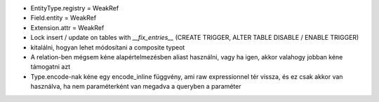 - EntityType.registry = WeakRef
- Field.entity = WeakRef
- Extension.attr = WeakRef
- Lock insert / update on tables with `__fix_entries__` (CREATE TRIGGER, ALTER TABLE DISABLE / ENABLE TRIGGER)
- kitalálni, hogyan lehet módosítani a composite typeot
- A relation-ben mégsem kéne alapértelmezésben aliast használni, vagy ha igen, akkor valahogy jobban kéne támogatni azt
- Type.encode-nak kéne egy encode_inline függvény, ami raw expressionnel tér vissza, és ez csak akkor van használva,
  ha nem paraméterként van megadva a queryben a paraméter
